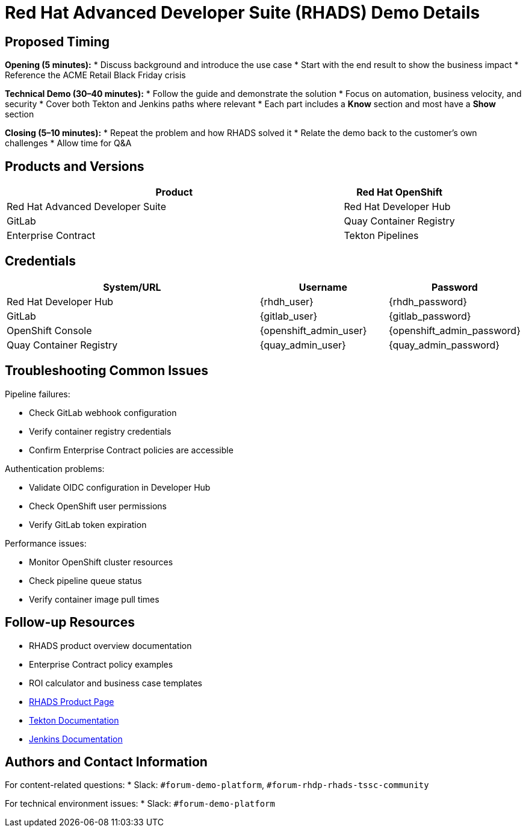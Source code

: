 = Red Hat Advanced Developer Suite (RHADS) Demo Details
:toc:
:toc-placement: preamble
:icons: font

== Proposed Timing
**Opening (5 minutes):**
* Discuss background and introduce the use case
* Start with the end result to show the business impact
* Reference the ACME Retail Black Friday crisis

**Technical Demo (30–40 minutes):**
* Follow the guide and demonstrate the solution
* Focus on automation, business velocity, and security
* Cover both Tekton and Jenkins paths where relevant
* Each part includes a **Know** section and most have a **Show** section

**Closing (5–10 minutes):**
* Repeat the problem and how RHADS solved it
* Relate the demo back to the customer’s own challenges
* Allow time for Q&A

== Products and Versions
[cols="3,1"]
|===
|Product

|Red Hat OpenShift
|Red Hat Advanced Developer Suite
|Red Hat Developer Hub
|GitLab
|Quay Container Registry
|Enterprise Contract
|Tekton Pipelines
|Jenkins
|===

== Credentials
[cols="2,1,1"]
|===
|System/URL |Username |Password

|Red Hat Developer Hub |{rhdh_user} |{rhdh_password}
|GitLab |{gitlab_user} |{gitlab_password}
|OpenShift Console |{openshift_admin_user} |{openshift_admin_password}
|Quay Container Registry |{quay_admin_user} |{quay_admin_password}
|===

== Troubleshooting Common Issues
Pipeline failures:

* Check GitLab webhook configuration
* Verify container registry credentials
* Confirm Enterprise Contract policies are accessible

Authentication problems:

* Validate OIDC configuration in Developer Hub
* Check OpenShift user permissions
* Verify GitLab token expiration

Performance issues:

* Monitor OpenShift cluster resources
* Check pipeline queue status
* Verify container image pull times

== Follow-up Resources
* RHADS product overview documentation
* Enterprise Contract policy examples
* ROI calculator and business case templates
* https://developers.redhat.com/products/advanced-developer-suite[RHADS Product Page^]
* https://tekton.dev[Tekton Documentation^]
* https://www.jenkins.io[Jenkins Documentation^]

== Authors and Contact Information
For content-related questions:
* Slack: `#forum-demo-platform`, `#forum-rhdp-rhads-tssc-community`

For technical environment issues:
* Slack: `#forum-demo-platform`
